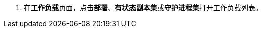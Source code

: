 // :ks_include_id: 7dd8d24939c3454f805540ee4215b74a
. 在**工作负载**页面，点击**部署**、**有状态副本集**或**守护进程集**打开工作负载列表。